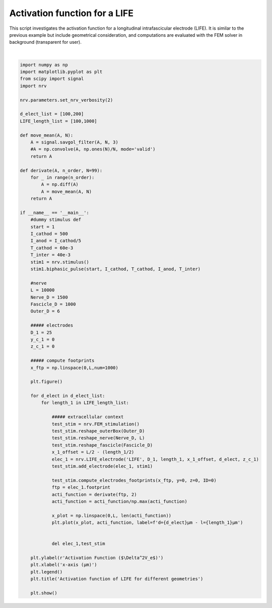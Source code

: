 
.. DO NOT EDIT.
.. THIS FILE WAS AUTOMATICALLY GENERATED BY SPHINX-GALLERY.
.. TO MAKE CHANGES, EDIT THE SOURCE PYTHON FILE:
.. "examples/generic/03_LIFE_activation_function.py"
.. LINE NUMBERS ARE GIVEN BELOW.

.. only:: html

    .. note::
        :class: sphx-glr-download-link-note

        :ref:`Go to the end <sphx_glr_download_examples_generic_03_LIFE_activation_function.py>`
        to download the full example code.

.. rst-class:: sphx-glr-example-title

.. _sphx_glr_examples_generic_03_LIFE_activation_function.py:


Activation function for a LIFE
==============================

This script investigates the activation function for a longitudinal intrafascicular electrode (LIFE). It is similar to the previous example but include geometrical consideration, and computations are evaluated with the FEM solver in background (transparent for user).

.. GENERATED FROM PYTHON SOURCE LINES 7-82



.. image-sg:: /examples/generic/images/sphx_glr_03_LIFE_activation_function_001.png
   :alt: Activation function of LIFE for different geometries
   :srcset: /examples/generic/images/sphx_glr_03_LIFE_activation_function_001.png
   :class: sphx-glr-single-img


.. rst-class:: sphx-glr-script-out

 .. code-block:: none

    NRV WARNING: Deprecated arguments: You migth be using an old script. FEM_stimulation.reshape_fascicle use geometry instead of Fascicle_D, y_c, z_c
    NRV WARNING: Deprecated arguments: You migth be using an old script. FEM_stimulation.reshape_fascicle use geometry instead of Fascicle_D, y_c, z_c
    NRV WARNING: Deprecated arguments: You migth be using an old script. FEM_stimulation.reshape_fascicle use geometry instead of Fascicle_D, y_c, z_c
    NRV WARNING: Deprecated arguments: You migth be using an old script. FEM_stimulation.reshape_fascicle use geometry instead of Fascicle_D, y_c, z_c






|

.. code-block:: Python

    import numpy as np
    import matplotlib.pyplot as plt
    from scipy import signal
    import nrv

    nrv.parameters.set_nrv_verbosity(2)

    d_elect_list = [100,200]
    LIFE_length_list = [100,1000]

    def move_mean(A, N):
        A = signal.savgol_filter(A, N, 3)
        #A = np.convolve(A, np.ones(N)/N, mode='valid')
        return A

    def derivate(A, n_order, N=99):
        for _ in range(n_order):
            A = np.diff(A)
            A = move_mean(A, N)
        return A

    if __name__ == '__main__':
        #dummy stimulus def
        start = 1
        I_cathod = 500
        I_anod = I_cathod/5
        T_cathod = 60e-3
        T_inter = 40e-3
        stim1 = nrv.stimulus()
        stim1.biphasic_pulse(start, I_cathod, T_cathod, I_anod, T_inter)

        #nerve
        L = 10000
        Nerve_D = 1500
        Fascicle_D = 1000
        Outer_D = 6

        ##### electrodes
        D_1 = 25
        y_c_1 = 0
        z_c_1 = 0

        ##### compute footprints
        x_ftp = np.linspace(0,L,num=1000)

        plt.figure()

        for d_elect in d_elect_list:
            for length_1 in LIFE_length_list:

                ##### extracellular context
                test_stim = nrv.FEM_stimulation()
                test_stim.reshape_outerBox(Outer_D)
                test_stim.reshape_nerve(Nerve_D, L)
                test_stim.reshape_fascicle(Fascicle_D)
                x_1_offset = L/2 - (length_1/2)
                elec_1 = nrv.LIFE_electrode('LIFE', D_1, length_1, x_1_offset, d_elect, z_c_1)
                test_stim.add_electrode(elec_1, stim1)

                test_stim.compute_electrodes_footprints(x_ftp, y=0, z=0, ID=0)
                ftp = elec_1.footprint
                acti_function = derivate(ftp, 2)
                acti_function = acti_function/np.max(acti_function)

                x_plot = np.linspace(0,L, len(acti_function))
                plt.plot(x_plot, acti_function, label=f'd={d_elect}µm - l={length_1}µm')


                del elec_1,test_stim

        plt.ylabel(r'Activation Function ($\Delta^2V_e$)')
        plt.xlabel('x-axis (µm)')
        plt.legend()
        plt.title('Activation function of LIFE for different geometries')

        plt.show()

.. rst-class:: sphx-glr-timing

   **Total running time of the script:** (0 minutes 5.129 seconds)


.. _sphx_glr_download_examples_generic_03_LIFE_activation_function.py:

.. only:: html

  .. container:: sphx-glr-footer sphx-glr-footer-example

    .. container:: sphx-glr-download sphx-glr-download-jupyter

      :download:`Download Jupyter notebook: 03_LIFE_activation_function.ipynb <03_LIFE_activation_function.ipynb>`

    .. container:: sphx-glr-download sphx-glr-download-python

      :download:`Download Python source code: 03_LIFE_activation_function.py <03_LIFE_activation_function.py>`

    .. container:: sphx-glr-download sphx-glr-download-zip

      :download:`Download zipped: 03_LIFE_activation_function.zip <03_LIFE_activation_function.zip>`
